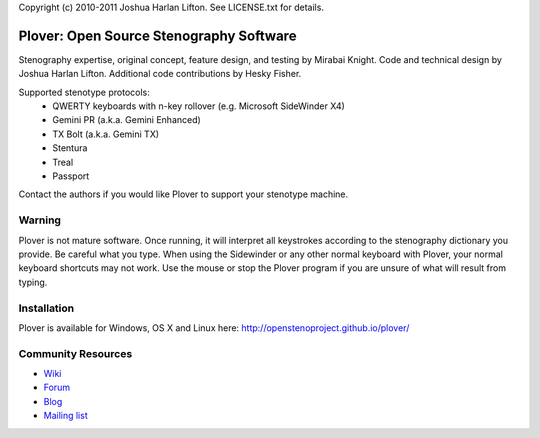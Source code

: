 Copyright (c) 2010-2011 Joshua Harlan Lifton.
See LICENSE.txt for details.

Plover: Open Source Stenography Software
========================================

Stenography expertise, original concept, feature design, and testing
by Mirabai Knight. Code and technical design by Joshua Harlan
Lifton. Additional code contributions by Hesky Fisher.

Supported stenotype protocols:
 * QWERTY keyboards with n-key rollover (e.g. Microsoft SideWinder X4)
 * Gemini PR (a.k.a. Gemini Enhanced)
 * TX Bolt (a.k.a. Gemini TX)
 * Stentura
 * Treal
 * Passport

Contact the authors if you would like Plover to support your stenotype
machine.


Warning
-------

Plover is not mature software. Once running, it will interpret all
keystrokes according to the stenography dictionary you provide. Be
careful what you type. When using the Sidewinder or any other normal
keyboard with Plover, your normal keyboard shortcuts may not work. Use
the mouse or stop the Plover program if you are unsure of what will
result from typing.


Installation
------------

Plover is available for Windows, OS X and Linux here: http://openstenoproject.github.io/plover/

Community Resources
-------------------

* `Wiki <http://stenoknight.com/wiki/Main_Page>`_
* `Forum <http://stenoknight.com/plover/aviary/phpBB3/>`_
* `Blog <http://plover.stenoknight.com/>`_
* `Mailing list <https://groups.google.com/forum/#!forum/ploversteno>`_
